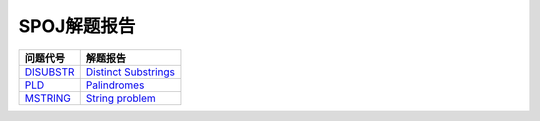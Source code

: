 ============
SPOJ解题报告
============


============= ========================
问题代号      解题报告
============= ========================
`DISUBSTR`__  `Distinct Substrings`__
`PLD`__       `Palindromes`__
`MSTRING`__   `String problem`__
============= ========================

.. __: http://www.spoj.com/problems/DISUBSTR/
.. __: DISUBSTR.rst
.. __: http://www.spoj.com/problems/PLD/
.. __: PLD.rst
.. __: http://www.spoj.com/problems/MSTRING/en/
.. __: MSTRING.rst
